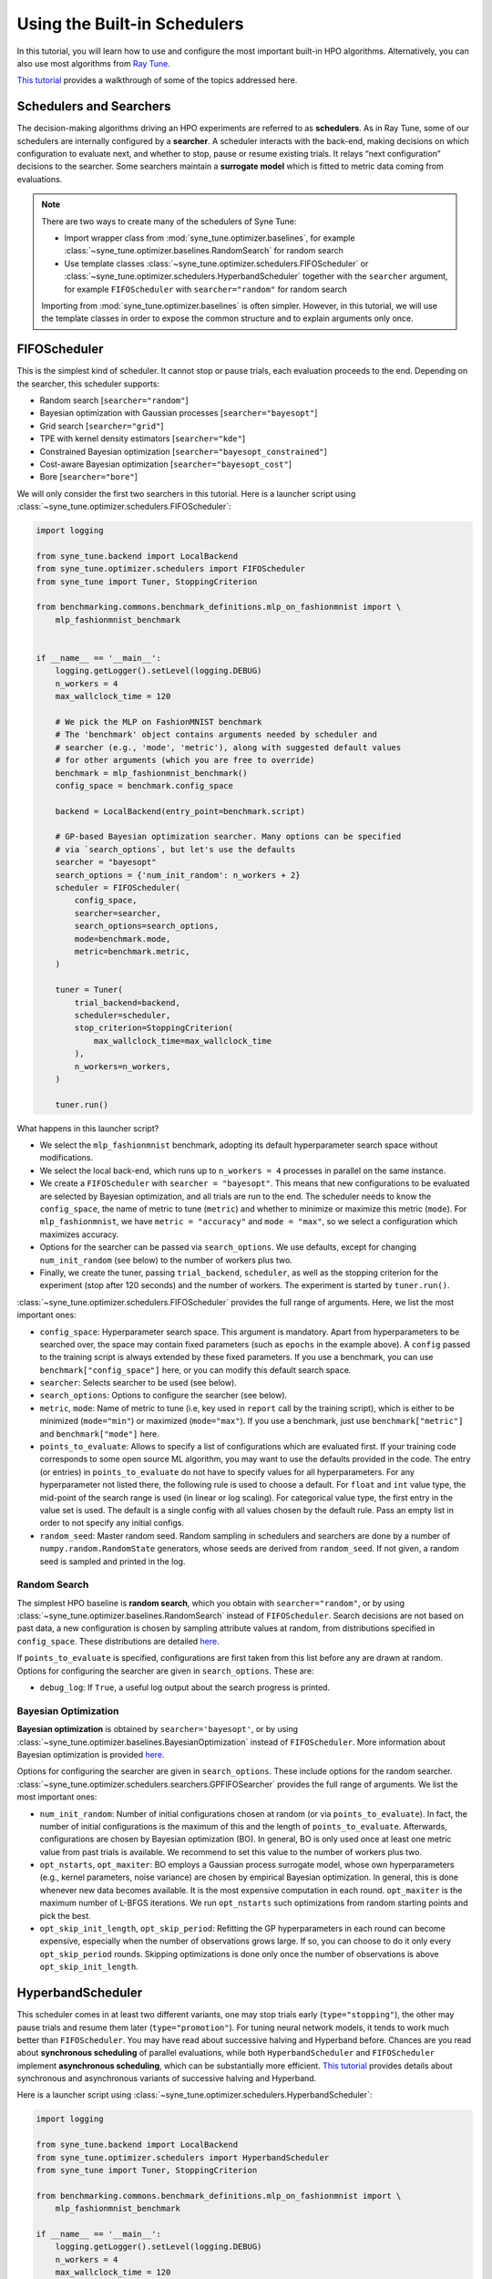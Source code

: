 Using the Built-in Schedulers
=============================

In this tutorial, you will learn how to use and configure the most important
built-in HPO algorithms. Alternatively, you can also use most algorithms from
`Ray Tune <https://docs.ray.io/en/master/tune/index.html>`__.

`This tutorial <tutorials/basics/README.html>`__ provides a walkthrough of
some of the topics addressed here.

Schedulers and Searchers
------------------------

The decision-making algorithms driving an HPO experiments are referred to as
**schedulers**. As in Ray Tune, some of our schedulers are internally configured
by a **searcher**. A scheduler interacts with the back-end, making decisions on
which configuration to evaluate next, and whether to stop, pause or resume
existing trials. It relays “next configuration” decisions to the searcher. Some
searchers maintain a **surrogate model** which is fitted to metric data coming
from evaluations.

.. note::
   There are two ways to create many of the schedulers of Syne Tune:

   * Import wrapper class from :mod:`syne_tune.optimizer.baselines`, for example
     :class:`~syne_tune.optimizer.baselines.RandomSearch` for random search
   * Use template classes :class:`~syne_tune.optimizer.schedulers.FIFOScheduler`
     or :class:`~syne_tune.optimizer.schedulers.HyperbandScheduler` together with
     the ``searcher`` argument, for example ``FIFOScheduler`` with
     ``searcher="random"`` for random search

   Importing from :mod:`syne_tune.optimizer.baselines` is often simpler. However,
   in this tutorial, we will use the template classes in order to expose the
   common structure and to explain arguments only once.

FIFOScheduler
-------------

This is the simplest kind of scheduler. It cannot stop or pause trials, each
evaluation proceeds to the end. Depending on the searcher, this scheduler
supports:

* Random search [``searcher="random"``]
* Bayesian optimization with Gaussian processes [``searcher="bayesopt"``]
* Grid search [``searcher="grid"``]
* TPE with kernel density estimators [``searcher="kde"``]
* Constrained Bayesian optimization [``searcher="bayesopt_constrained"``]
* Cost-aware Bayesian optimization [``searcher="bayesopt_cost"``]
* Bore [``searcher="bore"``]

We will only consider the first two searchers in this tutorial. Here is a
launcher script using :class:`~syne_tune.optimizer.schedulers.FIFOScheduler`:

.. code-block:: python

   import logging

   from syne_tune.backend import LocalBackend
   from syne_tune.optimizer.schedulers import FIFOScheduler
   from syne_tune import Tuner, StoppingCriterion

   from benchmarking.commons.benchmark_definitions.mlp_on_fashionmnist import \
       mlp_fashionmnist_benchmark


   if __name__ == '__main__':
       logging.getLogger().setLevel(logging.DEBUG)
       n_workers = 4
       max_wallclock_time = 120

       # We pick the MLP on FashionMNIST benchmark
       # The 'benchmark' object contains arguments needed by scheduler and
       # searcher (e.g., 'mode', 'metric'), along with suggested default values
       # for other arguments (which you are free to override)
       benchmark = mlp_fashionmnist_benchmark()
       config_space = benchmark.config_space

       backend = LocalBackend(entry_point=benchmark.script)

       # GP-based Bayesian optimization searcher. Many options can be specified
       # via `search_options`, but let's use the defaults
       searcher = "bayesopt"
       search_options = {'num_init_random': n_workers + 2}
       scheduler = FIFOScheduler(
           config_space,
           searcher=searcher,
           search_options=search_options,
           mode=benchmark.mode,
           metric=benchmark.metric,
       )

       tuner = Tuner(
           trial_backend=backend,
           scheduler=scheduler,
           stop_criterion=StoppingCriterion(
               max_wallclock_time=max_wallclock_time
           ),
           n_workers=n_workers,
       )

       tuner.run()

What happens in this launcher script?

* We select the ``mlp_fashionmnist`` benchmark, adopting its default
  hyperparameter search space without modifications.
* We select the local back-end, which runs up to ``n_workers = 4`` processes in
  parallel on the same instance.
* We create a ``FIFOScheduler`` with ``searcher = "bayesopt"``. This means that
  new configurations to be evaluated are selected by Bayesian optimization, and
  all trials are run to the end. The scheduler needs to know the
  ``config_space``, the name of metric to tune (``metric``) and whether to
  minimize or maximize this metric (``mode``). For ``mlp_fashionmnist``, we
  have ``metric = "accuracy"`` and ``mode = "max"``, so we select a
  configuration which maximizes accuracy.
* Options for the searcher can be passed via ``search_options``. We use
  defaults, except for changing ``num_init_random`` (see below) to the number
  of workers plus two.
* Finally, we create the tuner, passing ``trial_backend``, ``scheduler``, as
  well as the stopping criterion for the experiment (stop after 120 seconds)
  and the number of workers. The experiment is started by ``tuner.run()``.

:class:`~syne_tune.optimizer.schedulers.FIFOScheduler` provides the full range
of arguments. Here, we list the most important ones:

* ``config_space``: Hyperparameter search space. This argument is mandatory.
  Apart from hyperparameters to be searched over, the space may contain fixed
  parameters (such as ``epochs`` in the example above). A ``config`` passed to
  the training script is always extended by these fixed parameters. If you use
  a benchmark, you can use ``benchmark["config_space"]`` here, or you can
  modify this default search space.
* ``searcher``: Selects searcher to be used (see below).
* ``search_options``: Options to configure the searcher (see below).
* ``metric``, ``mode``: Name of metric to tune (i.e, key used in ``report``
  call by the training script), which is either to be minimized (``mode="min"``)
  or maximized (``mode="max"``). If you use a benchmark, just use
  ``benchmark["metric"]`` and ``benchmark["mode"]`` here.
* ``points_to_evaluate``: Allows to specify a list of configurations which are
  evaluated first. If your training code corresponds to some open source ML
  algorithm, you may want to use the defaults provided in the code. The entry
  (or entries) in ``points_to_evaluate`` do not have to specify values for all
  hyperparameters. For any hyperparameter not listed there, the following rule
  is used to choose a default. For ``float`` and ``int`` value type, the
  mid-point of the search range is used (in linear or log scaling). For
  categorical value type, the first entry in the value set is used. The default
  is a single config with all values chosen by the default rule. Pass an empty
  list in order to not specify any initial configs.
* ``random_seed``: Master random seed. Random sampling in schedulers and
  searchers are done by a number of ``numpy.random.RandomState`` generators,
  whose seeds are derived from ``random_seed``. If not given, a random seed is
  sampled and printed in the log.

Random Search
~~~~~~~~~~~~~

The simplest HPO baseline is **random search**, which you obtain with
``searcher="random"``, or by using
:class:`~syne_tune.optimizer.baselines.RandomSearch` instead of
``FIFOScheduler``. Search decisions are not based on past data, a new
configuration is chosen by sampling attribute values at random, from
distributions specified in ``config_space``. These distributions are detailed
`here <search_space.html#domains>`__.

If ``points_to_evaluate`` is specified, configurations are first taken from
this list before any are drawn at random. Options for configuring the searcher
are given in ``search_options``. These are:

* ``debug_log``: If ``True``, a useful log output about the search progress is
  printed.

Bayesian Optimization
~~~~~~~~~~~~~~~~~~~~~

**Bayesian optimization** is obtained by ``searcher='bayesopt'``, or by using
:class:`~syne_tune.optimizer.baselines.BayesianOptimization` instead of
``FIFOScheduler``. More information about Bayesian optimization is provided
`here <tutorials/basics/basics_bayesopt.html>`__.

Options for configuring the searcher are given in ``search_options``. These
include options for the random searcher.
:class:`~syne_tune.optimizer.schedulers.searchers.GPFIFOSearcher` provides the
full range of arguments. We list the most important ones:

* ``num_init_random``: Number of initial configurations chosen at random (or
  via ``points_to_evaluate``). In fact, the number of initial configurations
  is the maximum of this and the length of ``points_to_evaluate``. Afterwards,
  configurations are chosen by Bayesian optimization (BO). In general, BO is
  only used once at least one metric value from past trials is available. We
  recommend to set this value to the number of workers plus two.
* ``opt_nstarts``, ``opt_maxiter``: BO employs a Gaussian process surrogate
  model, whose own hyperparameters (e.g., kernel parameters, noise variance)
  are chosen by empirical Bayesian optimization. In general, this is done
  whenever new data becomes available. It is the most expensive computation in
  each round. ``opt_maxiter`` is the maximum number of L-BFGS iterations. We
  run ``opt_nstarts`` such optimizations from random starting points and pick
  the best.
* ``opt_skip_init_length``, ``opt_skip_period``: Refitting the GP
  hyperparameters in each round can become expensive, especially when the
  number of observations grows large. If so, you can choose to do it only
  every ``opt_skip_period`` rounds. Skipping optimizations is done only once
  the number of observations is above ``opt_skip_init_length``.

HyperbandScheduler
------------------

This scheduler comes in at least two different variants, one may stop trials
early (``type="stopping"``), the other may pause trials and resume them later
(``type="promotion"``). For tuning neural network models, it tends to work
much better than ``FIFOScheduler``. You may have read about successive halving
and Hyperband before. Chances are you read about **synchronous scheduling** of
parallel evaluations, while both ``HyperbandScheduler`` and ``FIFOScheduler``
implement **asynchronous scheduling**, which can be substantially more
efficient. `This tutorial <tutorials/multifidelity/README.html>`__ provides
details about synchronous and asynchronous variants of successive halving and
Hyperband.

Here is a launcher script using
:class:`~syne_tune.optimizer.schedulers.HyperbandScheduler`:

.. code-block:: python

   import logging

   from syne_tune.backend import LocalBackend
   from syne_tune.optimizer.schedulers import HyperbandScheduler
   from syne_tune import Tuner, StoppingCriterion

   from benchmarking.commons.benchmark_definitions.mlp_on_fashionmnist import \
       mlp_fashionmnist_benchmark

   if __name__ == '__main__':
       logging.getLogger().setLevel(logging.DEBUG)
       n_workers = 4
       max_wallclock_time = 120

       # We pick the MLP on FashionMNIST benchmark
       # The 'benchmark' object contains arguments needed by scheduler and
       # searcher (e.g., 'mode', 'metric'), along with suggested default values
       # for other arguments (which you are free to override)
       benchmark = mlp_fashionmnist_benchmark()
       config_space = benchmark.config_space

       backend = LocalBackend(entry_point=benchmark.script)

       # MOBSTER: Combination of asynchronous successive halving with
       # GP-based Bayesian optimization
       searcher = 'bayesopt'
       search_options = {'num_init_random': n_workers + 2}
       scheduler = HyperbandScheduler(
           config_space,
           searcher=searcher,
           search_options=search_options,
           type="stopping",
           max_resource_attr=benchmark.max_resource_attr,
           resource_attr=benchmark.resource_attr,
           mode=benchmark.mode,
           metric=benchmark.metric,
           grace_period=1,
           reduction_factor=3,
       )

       tuner = Tuner(
           trial_backend=backend,
           scheduler=scheduler,
           stop_criterion=StoppingCriterion(
               max_wallclock_time=max_wallclock_time
           ),
           n_workers=n_workers,
       )

       tuner.run()

Much of this launcher script is the same as for ``FIFOScheduler``, but
:class:`~syne_tune.optimizer.schedulers.HyperbandScheduler` comes with a number
of extra arguments we will explain in the sequel (``type``,
``max_resource_attr``, ``grace_period``, ``reduction_factor``,
``resource_attr``). The ``mlp_fashionmnist`` benchmark trains a two-layer MLP
on ``FashionMNIST`` (more details are
`here <tutorials/basics/basics_setup.html>`__). The accuracy is computed and
reported at the end of each epoch:

.. code-block:: python

   for epoch in range(resume_from + 1, config['epochs'] + 1):
       train_model(config, state, train_loader)
       accuracy = validate_model(config, state, valid_loader)
       report(epoch=epoch, accuracy=accuracy)

While ``metric="accuracy"`` is the criterion to be optimized,
``resource_attr="epoch"`` is the resource attribute. In the schedulers
discussed here, the resource attribute must be a positive integer.

:class:`~syne_tune.optimizer.schedulers.HyperbandScheduler` maintains reported
metrics for all trials at certain **rung levels** (levels of resource attribute
``epoch`` at which scheduling decisions are done). When a trial reports
``(epoch, accuracy)`` for a rung level ``== epoch``, the scheduler makes a
decision whether to stop (pause) or continue. This decision is done based on
all ``accuracy`` values encountered before at the same rung level. Whenever a
trial is stopped (or paused), the executing worker becomes available to evaluate
a different configuration.

Rung level spacing and stop/go decisions are determined by the parameters
``max_resource_attr``, ``grace_period``, and ``reduction_factor``. The first
is the name of the attribute in ``config_space`` which contains the maximum
number of epochs to train (``max_resource_attr == "epochs"`` in our
benchmark). This allows the training script to obtain
``max_resource_value = config["max_resource_attr"]``. Rung levels are
:math:`r_{min}, r_{min} \eta, r_{min} \eta^2, \dots, r_{max}`, where
:math:`r_{min}` is ``grace_period``, :math:`\eta` is ``reduction_factor``, and
:math:`r_{max}` is ``max_resource_value``. In the example above,
``max_resource_value = 81``, ``grace_period = 1``, and ``reduction_factor = 3``,
so that rung levels are 1, 3, 9, 27, 81. The spacing is such that stop/go
decisions are done less frequently for trials which already went further: they
have earned trust by not being stopped earlier. :math:`r_{max}` need not be
of the form :math:`r_{min} \eta^k`. If ``max_resource_value = 56`` in the
example above, the rung levels would be 1, 3, 9, 27, 56.

Given such a rung level spacing, stop/go decisions are done by comparing
``accuracy`` to the ``1 / reduction_factor`` quantile of values recorded at
the rung level. In the example above, our trial is stopped if ``accuracy`` is
no better than the best 1/3 of previous values (the list includes the current
``accuracy`` value), otherwise it is stopped.

Further details about ``HyperbandScheduler`` and multi-fidelity HPO methods
are given in `this tutorial <tutorials/multifidelity/README.html>`__.
:class:`~syne_tune.optimizer.schedulers.HyperbandScheduler` provides the full
range of arguments. Here, we list the most important ones:

* ``max_resource_attr``, ``grace_period``, ``reduction_factor``: As detailed
  above, these determine the rung levels and the stop/go decisions. The
  resource attribute is a positive integer. We need ``reduction_factor >= 2``.
  Note that instead of ``max_resource_attr``, you can also use ``max_t``,
  as detailed
  `here <tutorials/multifidelity/mf_setup.html#the-launcher-script>`__.
* ``rung_levels``: Alternatively, the user can specify the list of rung levels
  directly (positive integers, strictly increasing). The stop/go rule in the
  successive halving scheduler is set based on the ratio of successive rung
  levels.
* ``type``: The most imporant values are ``"stopping", "promotion"`` (see
  above).
* ``brackets``: Number of brackets to be used in Hyperband. More details are
  found
  `here <tutorials/multifidelity/mf_asha.html#asynchronous-hyperband>`__.
  The default is 1 (successive halving).

Depending on the searcher, this scheduler supports:

* `Asynchronous successive halving (ASHA) <../multifidelity/mf_asha.html>`__
  [``searcher="random"``]
* `MOBSTER <../multifidelity/mf_async_model.html#asynchronous-mobster>`__
  [``searcher="bayesopt"``]
* `Asynchronous BOHB <../multifidelity/mf_async_model.html#asynchronous-mobster>`__
  [``searcher="kde"``]
* `Hyper-Tune <../multifidelity/mf_async_model.html#hyper-tune>`__
  [``searcher="hypertune"``]
* Cost-aware Bayesian optimization [``searcher="bayesopt_cost"``]
* Bore [``searcher="bore"``]

We will only consider the first two searchers in this tutorial.

Asynchronous Hyperband (ASHA)
~~~~~~~~~~~~~~~~~~~~~~~~~~~~~

If :class:`~syne_tune.optimizer.schedulers.HyperbandScheduler` is configured
with a random searcher, we obtain ASHA, as proposed in
`A System for Massively Parallel Hyperparameter Tuning <https://arxiv.org/abs/1810.05934>`__.
More details are provided `here <tutorials/multifidelity/mf_asha.html>`__.
Nothing much can be configured via ``search_options`` in this case. The
arguments are the same as for random search with ``FIFOScheduler``.

Model-based Asynchronous Hyperband (MOBSTER)
~~~~~~~~~~~~~~~~~~~~~~~~~~~~~~~~~~~~~~~~~~~~

If :class:`~syne_tune.optimizer.schedulers.HyperbandScheduler` is configured with
a Bayesian optimization searcher, we obtain MOBSTER, as proposed in
`Model-based Asynchronous Hyperparameter and Neural Architecture Search <https://openreview.net/forum?id=a2rFihIU7i>`__.
By default, MOBSTER uses a multi-task Gaussian process surrogate model for
metrics data observed at all resource levels. More details are provided
`here <tutorials/multifidelity/mf_async_model.html#asynchronous-mobster>`__.

Recommendations
---------------

Finally, we provide some general recommendations on how to use our built-in
schedulers.

* If you can afford it for your problem, random search is a useful baseline
  (:class:`~syne_tune.optimizer.baselines.RandomSearch`). However, if even a
  single full evaluation takes a long time, try ASHA
  (:class:`~syne_tune.optimizer.baselines.ASHA`) instead. The default for ASHA
  is ``type="stopping"``, but you should consider ``type="promotion"`` as well
  (more details on this choice are given
  `here <tutorials/multifidelity/mf_asha.html#asynchronous-successive-halving-promotion-variant>`__.
* Use these baseline runs to get an idea how long your experiment needs to run.
  It is recommended to use a stopping criterion of the form
  ``stop_criterion=StoppingCriterion(max_wallclock_time=X)``, so that the
  experiment is stopped after ``X`` seconds.
* If your tuning problem comes with an obvious resource parameter, make sure to
  implement it such that results are reported during the evaluation, not only
  at the end. When training a neural network model, choose the number of epochs
  as resource. In other situations, choosing a resource parameter may be more
  difficult. Our schedulers require positive integers. Make sure that
  evaluations for the same configuration scale linearly in the resource
  parameter: an evaluation up to ``2 * r`` should be roughly twice as
  expensive as one up to ``r``.
* If your problem has a resource parameter, always make sure to try
  :class:`~syne_tune.optimizer.schedulers.HyperbandScheduler`, which in many
  cases runs much faster than
  :class:`~syne_tune.optimizer.schedulers.FIFOScheduler`.
* If you end up tuning the same ML algorithm or neural network model on
  different datasets, make sure to set ``points_to_evaluate`` appropriately. If
  the model comes from frequently used open source code, its built-in defaults
  will be a good choice. Any hyperparameter not covered in
  ``points_to_evaluate`` is set using a midpoint heuristic. While still better
  than choosing the first configuration at random, this may not be very good.
* In general, the defaults should work well if your tuning problem is expensive
  enough (at least a minute per unit of ``r``). In such cases, MOBSTER
  (:class:`~syne_tune.optimizer.baselines.MOBSTER`) can outperform ASHA
  substantially. However, if your problem is cheap, so you can afford a lot of
  evaluation, the searchers based on GP surrogate models may end up expensive.
  With ASHA your baseline, you can try to speed up MOBSTER by changing
  ``opt_skip_period`` (or using ``opt_skip_num_max_resource``).
